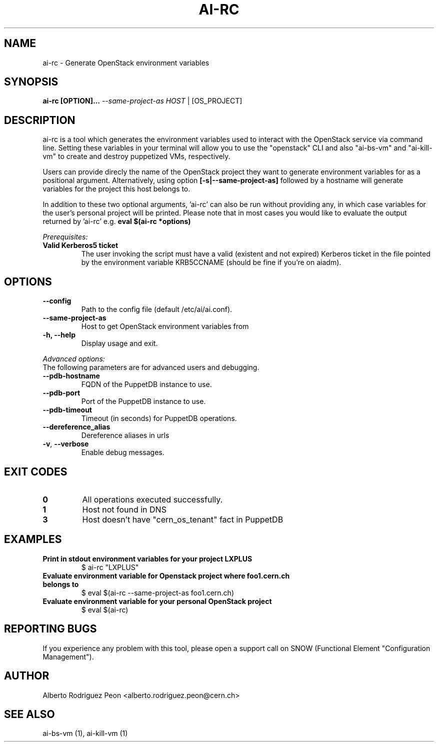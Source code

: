 .TH AI-RC "1" "April 2015" "ai-rc" "User Commands"
.SH NAME
ai-rc \- Generate OpenStack environment variables

.SH SYNOPSIS
.B "ai-rc [OPTION]... \fI--same-project-as HOST\fR | [OS_PROJECT]"

.SH DESCRIPTION
ai-rc is a tool which generates the environment variables used to interact with the OpenStack
service via command line. Setting these variables in your terminal will allow you to use the
"openstack" CLI and also "ai-bs-vm" and "ai-kill-vm" to create and destroy puppetized VMs,
respectively.
.LP
Users can provide direcly the name of the OpenStack project they want to generate environment
variables for as a positional argument. Alternatively, using option
.B [-s|--same-project-as]
followed by a hostname will
generate variables for the project this host belongs to. 

In addition to these two optional arguments, 'ai-rc'
can also be run without providing any, in which case variables for the user's personal
project will be printed.
Please note that in most cases you would like to evaluate the output returned by 'ai-rc'
e.g. 
.B eval $(ai-rc *options)
.LP
.I Prerequisites:
.TP
.B Valid Kerberos5 ticket
The user invoking the script must have a valid (existent and not expired)
Kerberos ticket in the file pointed by the environment variable KRB5CCNAME
(should be fine if you're on aiadm).
.SH OPTIONS
.TP
.B --config
Path to the config file (default /etc/ai/ai.conf).
.TP
.B --same-project-as
Host to get OpenStack environment variables from
.TP
.B -h, --help
Display usage and exit.
.LP
.I Advanced options:
.TP
The following parameters are for advanced users and debugging.
.TP
.B --pdb-hostname
FQDN of the PuppetDB instance to use.
.TP
.B --pdb-port
Port of the PuppetDB instance to use.
.TP
.B --pdb-timeout
Timeout (in seconds) for PuppetDB operations.
.TP
.B --dereference_alias
Dereference aliases in urls
.TP
\fB\-v\fR, \fB\-\-verbose\fR
Enable debug messages.
.SH EXIT CODES
.TP
.B 0
All operations executed successfully.
.TP
.B 1
Host not found in DNS
.TP
.B 3
Host doesn't have "cern_os_tenant" fact in PuppetDB

.SH EXAMPLES
.TP
.B Print in stdout environment variables for your project "LXPLUS"
$ ai-rc "LXPLUS"

.TP
.B Evaluate environment variable for Openstack project where foo1.cern.ch belongs to
$ eval $(ai-rc --same-project-as foo1.cern.ch)

.TP
.B Evaluate environment variable for your personal OpenStack project
$ eval $(ai-rc)

.SH REPORTING BUGS
If you experience any problem with this tool, please open a support
call on SNOW (Functional Element "Configuration Management").

.SH AUTHOR
Alberto Rodriguez Peon <alberto.rodriguez.peon@cern.ch>

.SH SEE ALSO
ai-bs-vm (1), ai-kill-vm (1)
